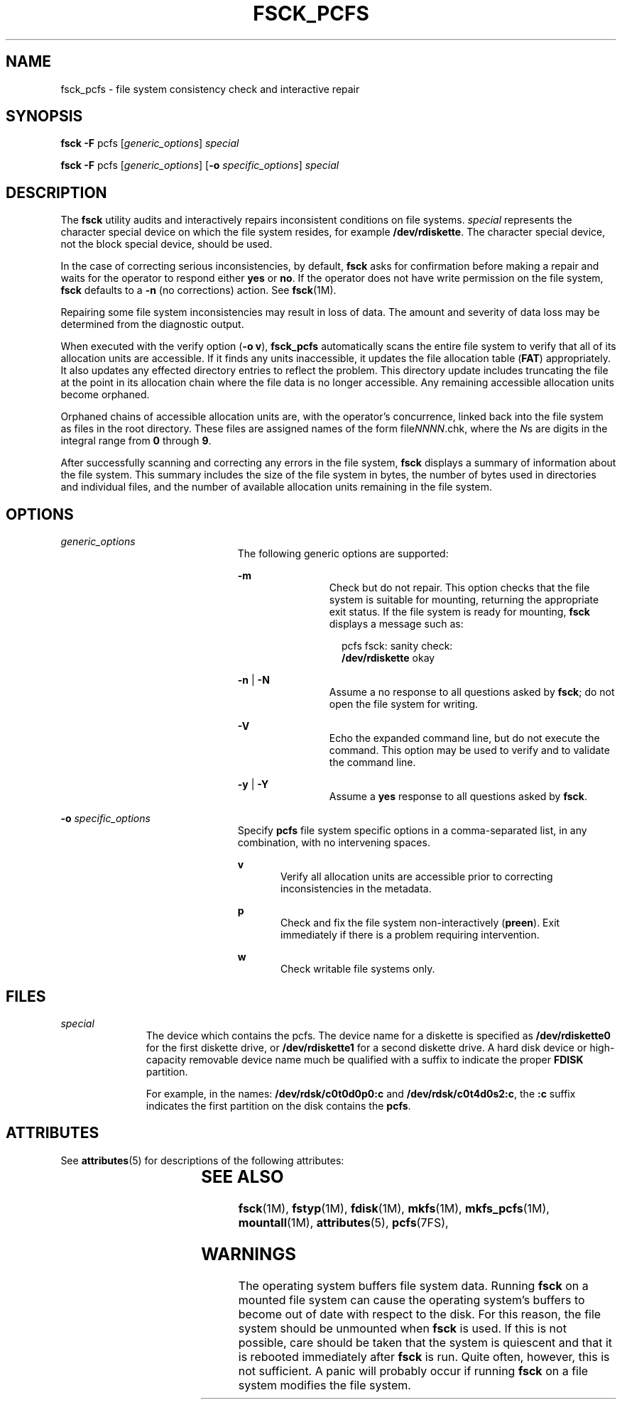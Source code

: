 '\" te
.\" Copyright (c) 2000, Sun Microsystems, Inc. All Rights Reserved
.\" The contents of this file are subject to the terms of the Common Development and Distribution License (the "License").  You may not use this file except in compliance with the License.
.\" You can obtain a copy of the license at usr/src/OPENSOLARIS.LICENSE or http://www.opensolaris.org/os/licensing.  See the License for the specific language governing permissions and limitations under the License.
.\" When distributing Covered Code, include this CDDL HEADER in each file and include the License file at usr/src/OPENSOLARIS.LICENSE.  If applicable, add the following below this CDDL HEADER, with the fields enclosed by brackets "[]" replaced with your own identifying information: Portions Copyright [yyyy] [name of copyright owner]
.TH FSCK_PCFS 8 "Jan 28, 2000"
.SH NAME
fsck_pcfs \- file system consistency check and interactive repair
.SH SYNOPSIS
.LP
.nf
\fBfsck\fR \fB-F\fR pcfs [\fIgeneric_options\fR] \fIspecial\fR
.fi

.LP
.nf
\fBfsck\fR \fB-F\fR pcfs [\fIgeneric_options\fR] [\fB-o\fR \fIspecific_options\fR] \fIspecial\fR
.fi

.SH DESCRIPTION
.sp
.LP
The \fBfsck\fR utility audits and interactively repairs inconsistent conditions
on file systems. \fIspecial\fR represents the character special device on which
the file system resides, for example \fB/dev/rdiskette\fR. The character
special device, not the block special device, should be used.
.sp
.LP
In the case of correcting serious inconsistencies, by default, \fBfsck\fR asks
for confirmation before making a repair and waits for the operator to respond
either \fByes\fR or \fBno\fR. If the operator does not have write permission on
the file system, \fBfsck\fR defaults to a \fB-n\fR (no corrections) action. See
\fBfsck\fR(1M).
.sp
.LP
Repairing some file system inconsistencies may result in loss of data. The
amount and severity of data loss may be determined from the diagnostic output.
.sp
.LP
When executed with the verify option (\fB\fR\fB-o\fR\fB v\fR), \fBfsck_pcfs\fR
automatically scans the entire file system to verify that all of its allocation
units are accessible. If it finds any units inaccessible, it updates the file
allocation table (\fBFAT\fR) appropriately. It also updates any effected
directory entries to reflect the problem. This directory update includes
truncating the file at the point in its allocation chain where the file data is
no longer accessible. Any remaining accessible allocation units become
orphaned.
.sp
.LP
Orphaned chains of accessible allocation units are, with the operator's
concurrence, linked back into the file system as files in the root directory.
These files are assigned names of the form file\fINNNN\fR.chk, where the
\fIN\fRs are digits in the integral range from \fB0\fR through \fB9\fR.
.sp
.LP
After successfully scanning and correcting any errors in the file system,
\fBfsck\fR displays a summary of information about the file system. This
summary includes the size of the file system in bytes, the number of bytes used
in directories and individual files, and the number of available allocation
units remaining in the file system.
.SH OPTIONS
.sp
.ne 2
.na
\fB\fIgeneric_options\fR\fR
.ad
.RS 23n
The following generic options are supported:
.sp
.ne 2
.na
\fB\fB-m\fR\fR
.ad
.RS 11n
Check but do not repair. This option checks that the file system is suitable
for mounting, returning the appropriate exit status. If the file system is
ready for mounting, \fBfsck\fR  displays a message such as:
.sp
.in +2
.nf
pcfs fsck: sanity check:
\fB/dev/rdiskette\fR okay
.fi
.in -2
.sp

.RE

.sp
.ne 2
.na
\fB\fB-n\fR | \fB-N\fR\fR
.ad
.RS 11n
 Assume a no response to  all  questions  asked  by \fBfsck\fR; do not open the
file system for writing.
.RE

.sp
.ne 2
.na
\fB\fB-V\fR\fR
.ad
.RS 11n
Echo the expanded command line, but do not execute  the command. This option
may be used to verify and  to validate the command line.
.RE

.sp
.ne 2
.na
\fB\fB-y\fR | \fB-Y\fR\fR
.ad
.RS 11n
Assume a \fByes\fR response to all  questions  asked  by \fBfsck\fR.
.RE

.RE

.sp
.ne 2
.na
\fB\fB-o\fR \fIspecific_options\fR\fR
.ad
.RS 23n
Specify \fBpcfs\fR file system specific options in a comma-separated list, in
any combination, with no intervening spaces.
.sp
.ne 2
.na
\fBv\fR
.ad
.RS 5n
Verify all allocation units are accessible prior to correcting inconsistencies
in the metadata.
.RE

.sp
.ne 2
.na
\fBp\fR
.ad
.RS 5n
Check and fix the file system non-interactively (\fBpreen\fR).  Exit
immediately if there is a problem requiring intervention.
.RE

.sp
.ne 2
.na
\fBw\fR
.ad
.RS 5n
Check writable file systems only.
.RE

.RE

.SH FILES
.sp
.ne 2
.na
\fB\fIspecial\fR\fR
.ad
.RS 11n
The device which contains the pcfs. The device name for a diskette is specified
as \fB/dev/rdiskette0\fR for the first diskette drive, or \fB/dev/rdiskette1\fR
for a second diskette drive. A hard disk device or high-capacity removable
device name much be qualified with a suffix to indicate the proper \fBFDISK\fR
partition.
.sp
For example, in the names: \fB/dev/rdsk/c0t0d0p0:c\fR and
\fB/dev/rdsk/c0t4d0s2:c\fR, the \fB:c\fR suffix indicates the first partition
on the disk contains the \fBpcfs\fR.
.RE

.SH ATTRIBUTES
.sp
.LP
See \fBattributes\fR(5) for descriptions of the following attributes:
.sp

.sp
.TS
box;
c | c
l | l .
ATTRIBUTE TYPE	ATTRIBUTE VALUE
_
Interface Stability	Stable
.TE

.SH SEE ALSO
.sp
.LP
\fBfsck\fR(1M), \fBfstyp\fR(1M), \fBfdisk\fR(1M), \fBmkfs\fR(1M),
\fBmkfs_pcfs\fR(1M), \fBmountall\fR(1M), \fBattributes\fR(5), \fBpcfs\fR(7FS),
.SH WARNINGS
.sp
.LP
The operating system buffers file system data. Running \fBfsck\fR on a mounted
file system can cause the operating system's buffers to become out of date with
respect to the disk. For this reason, the file system should be unmounted when
\fBfsck\fR is used. If this is not possible, care should be taken that the
system is quiescent and that it is rebooted immediately after \fBfsck\fR is
run. Quite often, however, this is not sufficient. A panic will probably occur
if running \fBfsck\fR on a file system modifies the file system.
